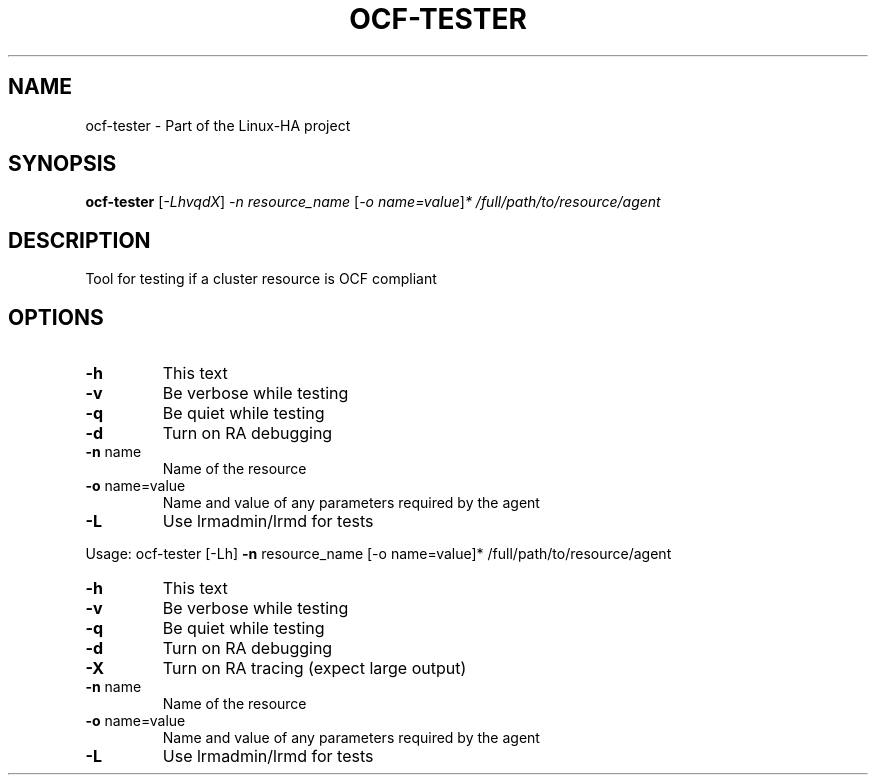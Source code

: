 .TH OCF-TESTER "8" "January 2012" "Tool for testing if a cluster resource is OCF compliant" "System Administration Utilities"
.SH NAME
ocf-tester \- Part of the Linux-HA project
.SH SYNOPSIS
.B ocf-tester
[\fI-LhvqdX\fR] \fI-n resource_name \fR[\fI-o name=value\fR]\fI* /full/path/to/resource/agent\fR
.SH DESCRIPTION
Tool for testing if a cluster resource is OCF compliant
.SH OPTIONS
.TP
\fB\-h\fR
This text
.TP
\fB\-v\fR
Be verbose while testing
.TP
\fB\-q\fR
Be quiet while testing
.TP
\fB\-d\fR
Turn on RA debugging
.TP
\fB\-n\fR name
Name of the resource
.TP
\fB\-o\fR name=value
Name and value of any parameters required by the agent
.TP
\fB\-L\fR
Use lrmadmin/lrmd for tests
.PP
Usage: ocf\-tester [\-Lh] \fB\-n\fR resource_name [\-o name=value]* /full/path/to/resource/agent
.TP
\fB\-h\fR
This text
.TP
\fB\-v\fR
Be verbose while testing
.TP
\fB\-q\fR
Be quiet while testing
.TP
\fB\-d\fR
Turn on RA debugging
.TP
\fB\-X\fR
Turn on RA tracing (expect large output)
.TP
\fB\-n\fR name
Name of the resource
.TP
\fB\-o\fR name=value
Name and value of any parameters required by the agent
.TP
\fB\-L\fR
Use lrmadmin/lrmd for tests
